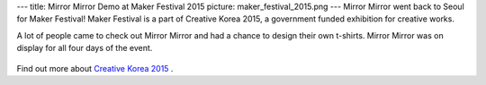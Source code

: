 ---
title: Mirror Mirror Demo at Maker Festival 2015
picture: maker_festival_2015.png
---
Mirror Mirror went back to Seoul for Maker Festival! Maker Festival is a part of Creative Korea 2015, a government funded exhibition for creative works.

A lot of people came to check out Mirror Mirror and had a chance to design their own t-shirts. Mirror Mirror was on display for all four days of the event.

.. figure:: /news/img/maker_festival_2015/mirror_mirror.jpg

Find out more about `Creative Korea 2015 <http://eng.creativekorea-expo.or.kr/>`_ .
